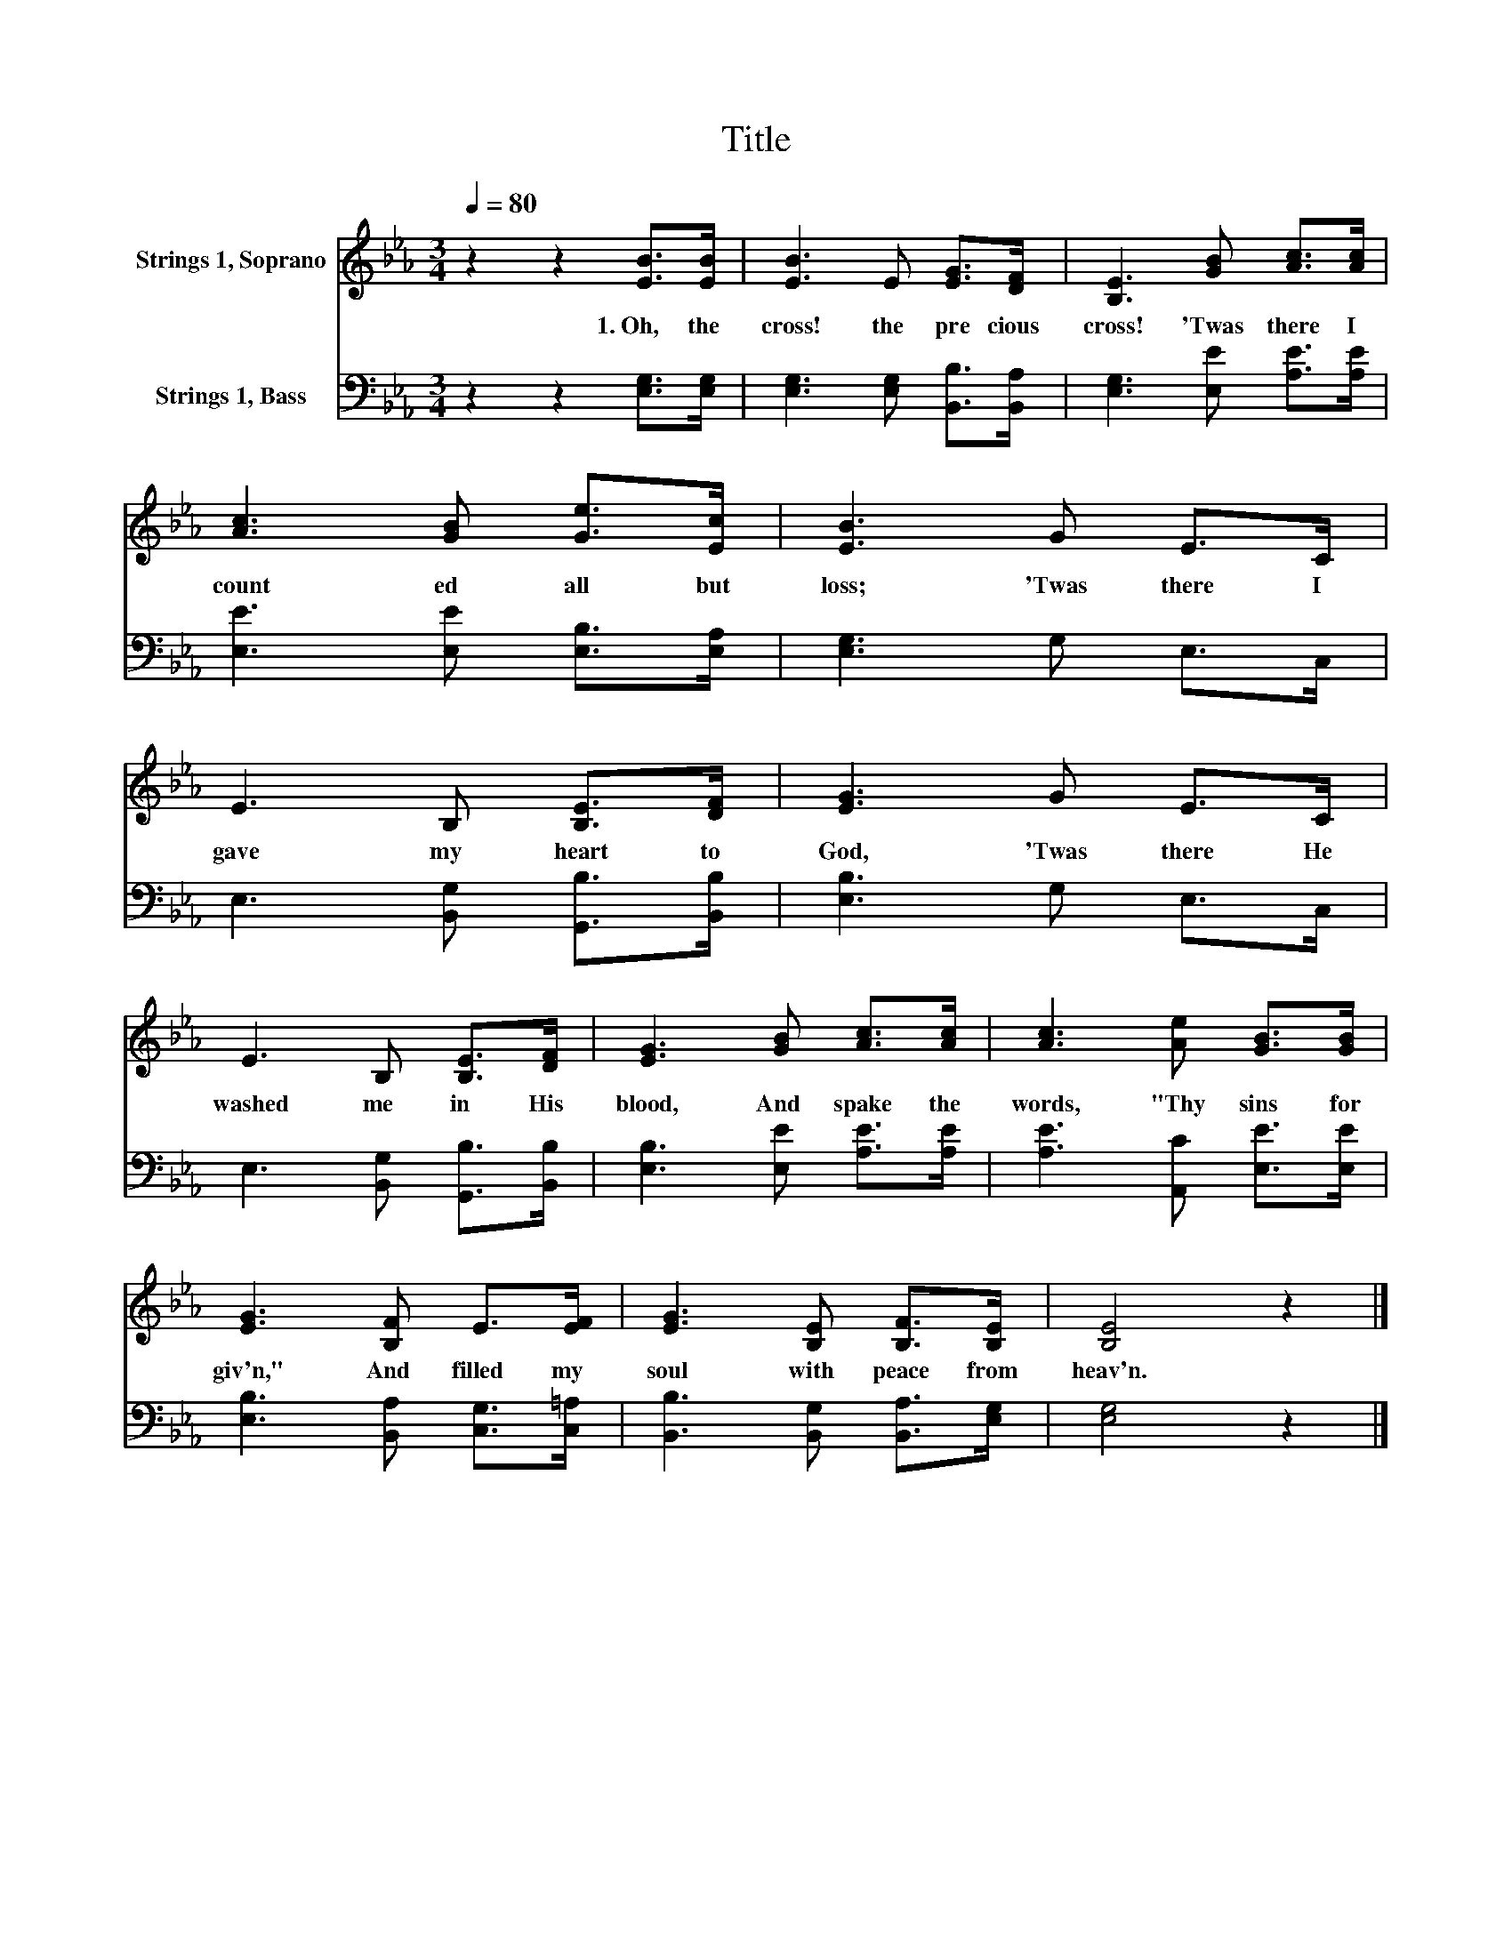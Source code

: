 X:1
T:Title
%%score 1 2
L:1/8
Q:1/4=80
M:3/4
K:Eb
V:1 treble nm="Strings 1, Soprano"
V:2 bass nm="Strings 1, Bass"
V:1
 z2 z2 [EB]>[EB] | [EB]3 E [EG]>[DF] | [B,E]3 [GB] [Ac]>[Ac] | [Ac]3 [GB] [Ge]>[Ec] | [EB]3 G E>C | %5
w: 1.~Oh,~ the~|cross!~ the~ pre cious~|cross!~ 'Twas~ there~ I~|count ed~ all~ but~|loss;~ 'Twas~ there~ I~|
 E3 B, [B,E]>[DF] | [EG]3 G E>C | E3 B, [B,E]>[DF] | [EG]3 [GB] [Ac]>[Ac] | [Ac]3 [Ae] [GB]>[GB] | %10
w: gave~ my~ heart~ to~|God,~ 'Twas~ there~ He~|washed~ me~ in~ His~|blood,~ And~ spake~ the~|words,~ "Thy~ sins~ for|
 [EG]3 [B,F] E>[EF] | [EG]3 [B,E] [B,F]>[B,E] | [B,E]4 z2 |] %13
w: giv'n,"~ And~ filled~ my~|soul~ with~ peace~ from~|heav'n.~|
V:2
 z2 z2 [E,G,]>[E,G,] | [E,G,]3 [E,G,] [B,,B,]>[B,,A,] | [E,G,]3 [E,E] [A,E]>[A,E] | %3
 [E,E]3 [E,E] [E,B,]>[E,A,] | [E,G,]3 G, E,>C, | E,3 [B,,G,] [G,,B,]>[B,,B,] | [E,B,]3 G, E,>C, | %7
 E,3 [B,,G,] [G,,B,]>[B,,B,] | [E,B,]3 [E,E] [A,E]>[A,E] | [A,E]3 [A,,C] [E,E]>[E,E] | %10
 [E,B,]3 [B,,A,] [C,G,]>[C,=A,] | [B,,B,]3 [B,,G,] [B,,A,]>[E,G,] | [E,G,]4 z2 |] %13

